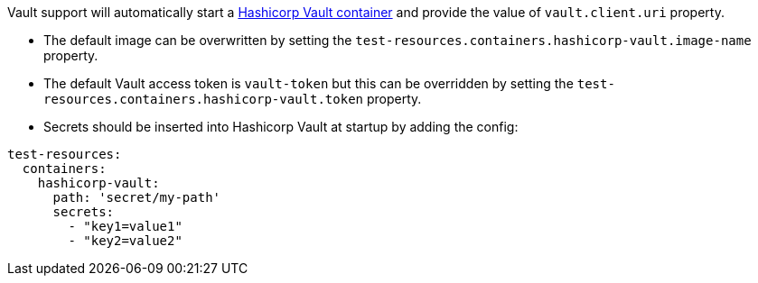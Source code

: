 Vault support will automatically start a https://www.vaultproject.io/[Hashicorp Vault container] and provide the value of `vault.client.uri` property.

- The default image can be overwritten by setting the `test-resources.containers.hashicorp-vault.image-name` property.
- The default Vault access token is `vault-token` but this can be overridden by setting the `test-resources.containers.hashicorp-vault.token` property.
- Secrets should be inserted into Hashicorp Vault at startup by adding the config:

[configuration]
----
test-resources:
  containers:
    hashicorp-vault:
      path: 'secret/my-path'
      secrets:
        - "key1=value1"
        - "key2=value2"
----
